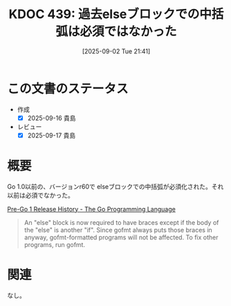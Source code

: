 :properties:
:ID: 20250902T214123
:mtime:    20250917075212
:ctime:    20250902214132
:end:
#+title:      KDOC 439: 過去elseブロックでの中括弧は必須ではなかった
#+date:       [2025-09-02 Tue 21:41]
#+filetags:   :permanent:
#+identifier: 20250902T214123

* この文書のステータス
- 作成
  - [X] 2025-09-16 貴島
- レビュー
  - [X] 2025-09-17 貴島

* 概要

Go 1.0以前の、バージョンr60で elseブロックでの中括弧が必須化された。それ以前は必須でなかった。

[[https://go.dev/doc/devel/pre_go1#r60][Pre-Go 1 Release History - The Go Programming Language]]

#+begin_quote
An "else" block is now required to have braces except if the body of the "else" is another "if". Since gofmt always puts those braces in anyway, gofmt-formatted programs will not be affected. To fix other programs, run gofmt.
#+end_quote

* 関連
なし。
